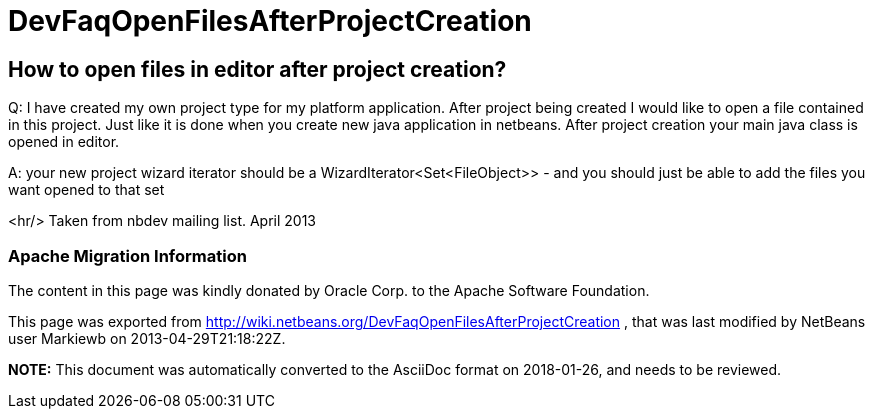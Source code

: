 // 
//     Licensed to the Apache Software Foundation (ASF) under one
//     or more contributor license agreements.  See the NOTICE file
//     distributed with this work for additional information
//     regarding copyright ownership.  The ASF licenses this file
//     to you under the Apache License, Version 2.0 (the
//     "License"); you may not use this file except in compliance
//     with the License.  You may obtain a copy of the License at
// 
//       http://www.apache.org/licenses/LICENSE-2.0
// 
//     Unless required by applicable law or agreed to in writing,
//     software distributed under the License is distributed on an
//     "AS IS" BASIS, WITHOUT WARRANTIES OR CONDITIONS OF ANY
//     KIND, either express or implied.  See the License for the
//     specific language governing permissions and limitations
//     under the License.
//

= DevFaqOpenFilesAfterProjectCreation
:jbake-type: wiki
:jbake-tags: wiki, devfaq, needsreview
:jbake-status: published

== How to open files in editor after project creation?

Q: I have created my own project type for my platform application. After project being created I would like to open a file contained in this project. Just like it is done when you create new java application in netbeans. After project creation your main java class is opened in editor.

A: your new project wizard iterator should be a WizardIterator<Set<FileObject>> - and you should just be able to add the files you want opened to that set

<hr/>
Taken from nbdev mailing list. April 2013

=== Apache Migration Information

The content in this page was kindly donated by Oracle Corp. to the
Apache Software Foundation.

This page was exported from link:http://wiki.netbeans.org/DevFaqOpenFilesAfterProjectCreation[http://wiki.netbeans.org/DevFaqOpenFilesAfterProjectCreation] , 
that was last modified by NetBeans user Markiewb 
on 2013-04-29T21:18:22Z.


*NOTE:* This document was automatically converted to the AsciiDoc format on 2018-01-26, and needs to be reviewed.
